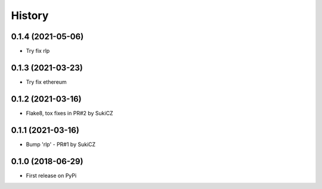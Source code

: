 .. :changelog:

History
-------

0.1.4 (2021-05-06)
++++++++++++++++++

* Try fix rlp


0.1.3 (2021-03-23)
++++++++++++++++++

* Try fix ethereum


0.1.2 (2021-03-16)
++++++++++++++++++

* Flake8, tox fixes in PR#2 by SukiCZ

0.1.1 (2021-03-16)
++++++++++++++++++

* Bump 'rlp' - PR#1 by SukiCZ

0.1.0 (2018-06-29)
++++++++++++++++++

* First release on PyPi

